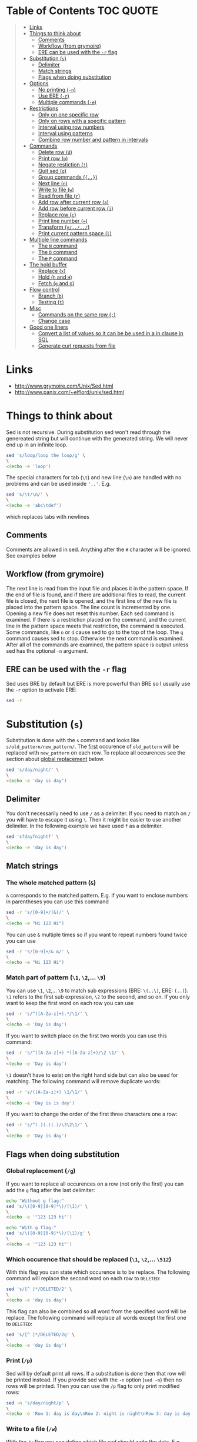 * Table of Contents :TOC:QUOTE:
#+BEGIN_QUOTE
- [[#links][Links]]
- [[#things-to-think-about][Things to think about]]
  - [[#comments][Comments]]
  - [[#workflow-from-grymoire][Workflow (from grymoire)]]
  - [[#ere-can-be-used-with-the--r-flag][ERE can be used with the ~-r~ flag]]
- [[#substitution-s][Substitution (~s~)]]
  - [[#delimiter][Delimiter]]
  - [[#match-strings][Match strings]]
  - [[#flags-when-doing-substitution][Flags when doing substitution]]
- [[#options][Options]]
  - [[#no-printing--n][No printing (~-n~)]]
  - [[#use-ere--r][Use ERE (~-r~)]]
  - [[#multiple-commands--e][Multiple commands (~-e~)]]
- [[#restrictions][Restrictions]]
  - [[#only-on-one-specific-row][Only on one specific row]]
  - [[#only-on-rows-with-a-specific-pattern][Only on rows with a specific pattern]]
  - [[#interval-using-row-numbers][Interval using row numbers]]
  - [[#interval-using-patterns][Interval using patterns]]
  - [[#combine-row-number-and-pattern-in-intervals][Combine row number and pattern in intervals]]
- [[#commands][Commands]]
  - [[#delete-row-d][Delete row (~d~)]]
  - [[#print-row-p][Print row (~p~)]]
  - [[#negate-restiction-][Negate restiction (~!~)]]
  - [[#quit-sed-q][Quit sed (~q~)]]
  - [[#group-commands-][Group commands (~{..}~)]]
  - [[#next-line-n][Next line (~n~)]]
  - [[#write-to-file-w][Write to file (~w~)]]
  - [[#read-from-file-r][Read from file (~r~)]]
  - [[#add-row-after-current-row-a][Add row after current row (~a~)]]
  - [[#add-row-before-current-row-i][Add row before current row (~i~)]]
  - [[#replace-row-c][Replace row (~c~)]]
  - [[#print-line-number-][Print line number (~=~)]]
  - [[#transform-y][Transform (~y/../../~)]]
  - [[#print-current-pattern-space-l][Print current pattern space (~l~)]]
- [[#multiple-line-commands][Multiple line commands]]
  - [[#the-n-command][The ~N~ command]]
  - [[#the-d-command][The ~D~ command]]
  - [[#the-p-command][The ~P~ command]]
- [[#the-hold-buffer][The hold buffer]]
  - [[#replace-x][Replace (~x~)]]
  - [[#hold-h-and-h][Hold (~h~ and ~H~)]]
  - [[#fetch-g-and-g][Fetch (~g~ and ~G~)]]
- [[#flow-control][Flow control]]
  - [[#branch-b][Branch (~b~)]]
  - [[#testing-t][Testing (~t~)]]
- [[#misc][Misc]]
  - [[#commands-on-the-same-row-][Commands on the same row (~;~)]]
  - [[#change-case][Change case]]
- [[#good-one-liners][Good one liners]]
  - [[#convert-a-list-of-values-so-it-can-be-be-used-in-a-in-clause-in-sql][Convert a list of values so it can be be used in a in clause in SQL]]
  - [[#generate-curl-requests-from-file][Generate curl requests from file]]
#+END_QUOTE

* Links

- [[http://www.grymoire.com/Unix/Sed.html]]
- [[http://www.panix.com/~elflord/unix/sed.html]]

* Things to think about

Sed is not recursive. During substitution sed won't read through the genereated
string but will continue with the generated string. We will never end up in an
infinite loop.

#+BEGIN_SRC bash :results output
sed 's/loop/loop the loop/g' \
\
<(echo -e 'loop')
#+END_SRC

The special characters for tab (~\t~) and new line (~\n~) are handled with no
problems and can be used inside ~'..'~. E.g.

#+BEGIN_SRC bash :results output
sed 's/\t/\n/' \
\
<(echo -e 'abc\tdef')
#+END_SRC

which replaces tabs with newlines

** Comments

Comments are allowed in sed. Anything after the ~#~ character will be ignored.
See examples below

** Workflow (from grymoire)

The next line is read from the input file and places it in the pattern space. If
the end of file is found, and if there are additional files to read, the current
file is closed, the next file is opened, and the first line of the new file is
placed into the pattern space. The line count is incremented by one. Opening a
new file does not reset this number. Each sed command is examined. If there is a
restriction placed on the command, and the current line in the pattern space
meets that restriction, the command is executed. Some commands, like ~n~ or ~d~
cause sed to go to the top of the loop. The ~q~ command causes sed to stop.
Otherwise the next command is examined. After all of the commands are examined,
the pattern space is output unless sed has the optional ~-n~ argument.

** ERE can be used with the ~-r~ flag

Sed uses BRE by default but ERE is more powerful than BRE so I usually use the
~-r~ option to activate ERE:

#+BEGIN_SRC bash :results output
sed -r
#+END_SRC

* Substitution (~s~)

Substitution is done with the ~s~ command and looks like ~s/old_pattern/new_pattern/~.
The _first_ occurence of ~old_pattern~ will be replaced with ~new_pattern~ on each
row. To replace all occurences see the section about [[#global-replacement-g][global replacement]] below.

#+BEGIN_SRC bash :results output
sed 's/day/night/' \
\
<(echo -e 'day is day')
#+END_SRC

** Delimiter

You don't necessarily need to use ~/~ as a delimiter. If you need to match on ~/~
you will have to escape it using ~\~. Then it might be easier to use another
delimiter. In the following example we have used ~f~ as a delimiter.

#+BEGIN_SRC bash :results output
sed 'sfdayfnightf' \
\
<(echo -e 'day is day')
#+END_SRC

** Match strings
*** The whole matched pattern (~&~)

~&~ corresponds to the matched pattern. E.g. if you want to enclose numbers in
parentheses you can use this command

#+BEGIN_SRC bash :results output
sed -r 's/[0-9]+/(&)/' \
\
<(echo -e "Hi 123 Hi")
#+END_SRC

You can use ~&~ multiple times so if you want to repeat numbers found twice you
can use

#+BEGIN_SRC bash :results output
sed -r 's/[0-9]+/& &/' \
\
<(echo -e "Hi 123 Hi")
#+END_SRC

*** Match part of pattern (~\1~, ~\2~,... ~\9~)

You can use ~\1~, ~\2~,... ~\9~ to match sub expressions (BRE: ~\(..\)~,
ERE: ~(..)~). ~\1~ refers to the first sub expression, ~\2~ to the second, and
so on. If you only want to keep the first word on each row you can use

#+BEGIN_SRC bash :results output
sed -r 's/^([A-Za-z]+).*/\1/' \
\
<(echo -e 'Day is day')
#+END_SRC

If you want to switch place on the first two words you can use this command:

#+BEGIN_SRC bash :results output
sed -r 's/^([A-Za-z]+) *([A-Za-z]+)/\2 \1/' \
\
<(echo -e 'Day is day')
#+END_SRC

~\1~ doesn't have to exist on the right hand side but can also be used for
matching. The following command will remove duplicate words:

#+BEGIN_SRC bash :results output
sed -r 's/([A-Za-z]+) \1/\1/' \
\
<(echo -e 'Day is is day')
#+END_SRC

If you want to change the order of the first three characters one a row:

#+BEGIN_SRC bash :results output
sed -r 's/^(.)(.)(.)/\3\2\1/' \
\
<(echo -e 'Day is day')
#+END_SRC

** Flags when doing substitution
*** Global replacement (~/g~)
:PROPERTIES:
:CUSTOM_ID: global-replacement-g
:END:

If you want to replace all occurences on a row (not only the first) you can add
the ~g~ flag after the last delimiter:

#+BEGIN_SRC bash :results output
echo "Without g flag:"
sed 's/\([0-9][0-9]*\)/(\1)/' \
\
<(echo -e '"123 123 hi"')

echo "With g flag:"
sed 's/\([0-9][0-9]*\)/(\1)/g' \
\
<(echo -e '"123 123 hi"')
#+END_SRC

*** Which occurence that should be replaced (~\1~, ~\2~,... ~\512~)

With this flag you can state which occurence is to be replace. The following
command will replace the second word on each row to ~DELETED~:

#+BEGIN_SRC bash :results output
sed 's/[^ ]*/DELETED/2' \
\
<(echo -e 'day is day')
#+END_SRC

This flag can also be combined so all word from the specified word will be
replace. The following command will replace all words except the first one to
~DELETED~:

#+BEGIN_SRC bash :results output
sed 's/[^ ]*/DELETED/2g' \
\
<(echo -e 'day is day')
#+END_SRC

*** Print (~/p~)
:PROPERTIES:
:CUSTOM_ID: print-p
:END:

Sed will by default print all rows. If a substitution is done then that row will
be printed instead. If you provide sed with the ~-n~ option (~sed -n~) then no
rows will be printed. Then you can use the ~/p~ flag to only print modified
rows:

#+BEGIN_SRC bash :results output
sed -n 's/day/night/p' \
\
<(echo -e 'Row 1: day is day\nRow 2: night is night\nRow 3: day is day')
#+END_SRC

*** Write to a file (~/w~)

With the ~/w~ flag you can define which file sed should write the data. E.g.

#+BEGIN_SRC bash :results output
sed -n 's/^[0-9]*[02468] /&/w even' file
#+END_SRC

This command will write even numbers which is followed by a space to the file
/even/. It's important that there is exactly one space between the ~w~ and the
file name. In this way you can split up the data into several files.

*** Ignore case (~/i~)

The pattern matching will be case insensitive:

#+BEGIN_SRC bash :results output
echo "Without i flag:"
sed 's/day/night/' \
\
<(echo -e 'Day is day')

echo "With i flag:"
sed 's/day/night/i' \
\
<(echo -e 'Day is day')
#+END_SRC

*** Combine flags

Flags can be combined when it makes sense. The ~/w~ flag needs to be put as the
last flag if you want to use it: E.g.

#+BEGIN_SRC bash :results output
sed -n 's/a/A/2pw /tmp/file' file
#+END_SRC

* Options
** No printing (~-n~)

With the ~-n~ option active sed won't print anything unless it is requested (see
section about [[#print-p][print flag]] above). So if you use both the ~-n~ option and the ~p~
flag together only rows where the pattern has been found will be printed. If you
use the ~p~ flag without the ~-n~ option rows where the pattern has been found
will be printed twice.

** Use ERE (~-r~)

Use ERE instead of the BRE

** Multiple commands (~-e~)

If you want to do perform several commands you can easily just pipe together
several sed commands. Or you use the ~-e~ option in front of each command
(including the first). The following command replaces all lower case ~a~:s and
~b~:s to upper case letters:

#+BEGIN_SRC bash :results output
sed -e 's/a/A/g' -e 's/b/B/g' \
\
<(echo -e "abcabc")
#+END_SRC

You can of course put each of these commands on separate lines for better
structure:

#+BEGIN_SRC bash :results output
sed -e 's/a/A/g' \
    -e 's/e/E/g' \
    -e 's/i/I/g' \
    -e 's/o/O/g' \
    -e 's/u/U/g' \
\
<(echo -e "abcdefghijklmnopqrstuvwxyz")
#+END_SRC

If you put them on separate lines you can also omit the ~-e~ option:

#+BEGIN_SRC bash :results output
sed 's/a/A/g 
     s/e/E/g 
     s/i/I/g 
     s/o/O/g 
     s/u/U/g' \
\
<(echo -e "abcdefghijklmnopqrstuvwxyz")
#+END_SRC

Note that the leading spaces doesn't matter.

* Restrictions

You can restrict sed to perform a command only on specific rows.

** Only on one specific row

Provide the row number before the command. E.g. remove the first word on the
second row:

#+BEGIN_SRC bash :results output
sed -r '2 s/^([^ ]+) +(.*)/\2/' \
\
<(echo -e "first second third\nfourth, fifth, sixth\nseventh, eighth, ninth")
#+END_SRC

You can use ~$~ to refer to the last row

** Only on rows with a specific pattern

Put the pattern before the command like this:

#+BEGIN_SRC bash :results output
sed '/pattern/ command'

# Or if you want to use another delimiter than /. In this case : (note that you need to escape the delimiter)

sed '\:pattern:' command
#+END_SRC

In the following example we will replace replace each word on rows that start
with ~#~ with the word ~COMMENT~

#+BEGIN_SRC bash :results output
sed -r '/^#/ s/[^# ]+/COMMENT/g' \
\
<(echo -e "This is not a comment
#But this is a comment
Not a comment
# Comment again")
#+END_SRC

The space between the restriction and the command is not necessary but can be
used for readability

** Interval using row numbers

Is done using this format:

#+BEGIN_SRC bash :results output
sed 'from_row,to_row command'
#+END_SRC

Both ~from_row~ and ~to_row~ are inclusive. You can refer to the last row with
~$~. The following command will remove all letter ~a~ from the second row to the
end:

#+BEGIN_SRC bash :results output
sed -r '2,$ s/a//g' \
\
<(echo -e "abab\nabab\nabab")
#+END_SRC

** Interval using patterns

Is done using this format:

#+BEGIN_SRC bash :results output
sed '/start_pattern/,/stop_pattern/ commando'
#+END_SRC

When the ~start_pattern~ is found the command will be executed on all rows until
the ~stop_pattern~ is found (inclusive that row). If the ~stop_pattern~ is not
found the command will be executed on all remaining rows. The following command
will remove all between (and including) the rows that start with ~START~ and
~STOP~. Note that can handle the interval multiple times

#+BEGIN_SRC bash :results output
sed -r '/^START/,/^STOP/ s/.*/REMOVED/' \
\
<(echo -e "Row 1
START
Row 2
STOP
Row 3
START
Row 4
STOP
Row 5")
#+END_SRC

** Combine row number and pattern in intervals

You can also combine row numbers and patterns when creating an interval. The
following command will remove all ~a~:s on rows from the beginning until a row
containing the word ~start~ is found (inclusive that row). Then it will continue
again when a row containing the word ~stop~ is found. Beware if the found row
contains both the words ~start~ and ~stop~ both commands will be executed on
this row (in this case it doesn't matter but for other commands it may matter)

#+BEGIN_SRC bash :results output
sed -e '1,/start/ s/a//g' -e '/stop/,$ s/a//g' file
#+END_SRC

* Commands
** Delete row (~d~)

Delete the current row. The following command removes rows starting with ~#~

#+BEGIN_SRC bash :results output
sed '/^#/ d' \
\
<(echo -e "This is not a comment
#But this is a comment
Not a comment
# Comment again")
#+END_SRC

** Print row (~p~)

Print the current row. The following command prints rows starting with ~#~. Note
that the ~-n~ option is used to suppress the default printing

#+BEGIN_SRC bash :results output
sed -n '/^#/ p' \
\
<(echo -e "This is not a comment
#But this is a comment
Not a comment
# Comment again")
#+END_SRC

** Negate restiction (~!~)

#+BEGIN_SRC bash :results output
sed -r '/^START/,/^STOP/ ! s/.*/REMOVED/' \
\
<(echo -e "Row 1
START
Row 2
STOP
Row 3
START
Row 4
STOP
Row 5")
#+END_SRC

** Quit sed (~q~)

Immediately terminate sed. The following command will print the first two lines
and then terminate. It looks like as if it prints the row before it terminates

#+BEGIN_SRC bash :results output
sed '2 q' \
\
<(echo -e "This is not a comment
#But this is a comment
Not a comment
# Comment again")
#+END_SRC

** Group commands (~{..}~)
:PROPERTIES:
:CUSTOM_ID: group-commands-
:END:

If you have multiple commands that you want to execute when a restriction is
fulfilled you can group them together using ~{~ and ~}~. Sed forces each command
to be on different rows and this also applies to ~{~ and ~}~.

The following command will operate on an interval which starts on a row
containing the word ~begin~ and and ends on a row containing the word ~end~. On
these rows it will replace rows starting with ~#~ with an empty row, remove
trailing whitespaces and remove empty rows (so rows starting with ~#~ will
eventually be removed). If the row wasn't removed it will be printed. Note that
the ~-n~ option is used.

#+BEGIN_SRC bash :results output
sed -n '
    /begin/,/end/ {
        s/#.*//
        s/[ \t]*$//
        /^$/ d
        p
    }' \
\
<(echo -e "# Should not be printed because it is before the begin key word
-- begin here
A row
# Should be removed

 # Should also be remove. First comment is removed then the remaining trailing space
Another row
-- here we end
# Should not be printed")
#+END_SRC

You can of course negate the restriction by putting a ~!~ before the ~{~.

We can also nest grouping. The following command will do the same thing as above
but only for row 1 to 100:

#+BEGIN_SRC bash :results output
sed -n '
    1,100 {
        /begin/,/end/ {
            s/#.*//
            s/[ \t]*$//
            /^$/ d
            p
        }
    }' file
#+END_SRC

** Next line (~n~)

The ~n~ command skips the current row and reads the next one. This commands is
good to be used when working with intervals when you want to skip the row where
the start pattern is found.

#+BEGIN_SRC bash :results output
sed -r '
    /^START/,/^STOP/ {
        /^START/n # Skip the rows with the start pattern
        s/.*/REMOVED/
    }' \
\
<(echo -e "Row 1
START
Row 2
STOP
Row 3
START
Row 4
STOP
Row 5")
#+END_SRC

To also exclude the row with the stop pattern is a little bit trickier. We can
instead match on all rows _not_ matching the stop pattern:

#+BEGIN_SRC bash :results output
sed -r '
    /^START/,/^STOP/ {
        /START/n # Skip the rows with the start pattern
        /STOP/ ! s/.*/REMOVED/ # For all rows not matching the end pattern
    }' \
\
<(echo -e "Row 1
START
Row 2
STOP
Row 3
START
Row 4
STOP
Row 5")
#+END_SRC

Note that the ~n~ command replaces the pattern space at the spot and does not
jump to the top of commands. In the following example ~Row 1~ will be printed
twice (doesn't match the restriction ~2~). Then ~Row 2~ will be printed once,
replace the current pattern space with ~Row 3~ and print it. Then since it
reached the end of execution it will load ~Row 4~ and print it twice.

#+BEGIN_SRC bash :results output
sed -r -n '
    p
    2 n
    p
' \
\
<(echo -e "Row 1
Row 2
Row 3
Row 4")
#+END_SRC

** Write to file (~w~)

The ~w~ command lets you write the current pattern space to a file. Note that
there should be exactly one space between the space and the file name. The
following command will write rows that begins with an even number the file
~even~:

#+BEGIN_SRC bash :results output
sed -r -n '/^[0-9]*[02468][^0-9]/ w even' \
\
<(echo -e "Doesn't begin with even number
8972 is an even number
8123 is not an even number but
9886 is an even number")
#+END_SRC

** Read from file (~r~)

With the ~r~ command you can read in a file after the current pattern space.
The file will be printed directly to ~stdout~ (ignores the ~-n~ option) and sed
will not be able to operate on this lines in the file. The following command
will concatenate two files

#+BEGIN_SRC bash :results output
sed '$ r file_to_read.txt' \
\
<(echo "Row 1
Row 2")
#+END_SRC

This example will include files after a line which only says ~INCLUDE~:

#+BEGIN_SRC bash :results output
sed '/^INCLUDE$/ r file_to_read.txt' \
\
<(echo "Row 1
INCLUDE
Row 2")
#+END_SRC

You can combine the ~r~ command with ~d~ to remove the row which says ~INCLUDE~

#+BEGIN_SRC bash :results output
sed '
    /^INCLUDE$/ {
        r file_to_read.txt
        d
    }' \
\
<(echo "Row 1
INCLUDE
Row 2")
#+END_SRC

Unfortunately you can't use regexp to enter the file to be read.

** Add row after current row (~a~)

The ~a~ command lets you add text after the current line

#+BEGIN_SRC bash :results output
sed '/WORD/ a New line after line with WORD' \
\
<(echo "Row 1
WORD
Row 2
WORD")
#+END_SRC

You can add multiple lines by ending a line with a ~\~

#+BEGIN_SRC bash :results output
sed '/WORD/ a\
New line after line with WORD\
And another line' \
\
<(echo "Row 1
WORD
Row 2
WORD")
#+END_SRC

Note that the line is added after the current line even if the pattern space
changes after the ~a~ command

#+BEGIN_SRC bash :results output
sed '
    /WORD/ a New line after line with WORD
    s/WORD/DROW/' \
\
<(echo "Row 1
WORD
Row 2
WORD")
#+END_SRC

** Add row before current row (~i~)

The ~i~ command is just like the ~a~ command but the line(s) are printed before
the current line

#+BEGIN_SRC bash :results output
sed '/WORD/ i\
New line before line with WORD\
And another line' \
\
<(echo "Row 1
WORD
Row 2
WORD")
#+END_SRC

** Replace row (~c~)

The ~c~ command works like the ~a~ and ~i~ commands but it will print the
defined text and then read in a new line to the pattern space and start from the
beginning

#+BEGIN_SRC bash :results output
sed '/WORD/ c\
New line before line with WORD\
And another line' \
\
<(echo "Row 1
WORD
Row 2
WORD")
#+END_SRC

** Print line number (~=~)

~=~ will print the line number of the current line. The following example will
print the number of lines in a file

#+BEGIN_SRC bash :results output
sed -n '$ =' \
\
<(echo "Row 1
Row 2
Row 3
Row 4")
#+END_SRC

** Transform (~y/../../~)

The ~y~ command till replace all characters on the left hand side to the
character on the corresponding place on the right hand side. E.g. to replace
all upper case letters with lower case you could run this code:

#+BEGIN_SRC bash :results output
sed 'y/ABCDEFGHIJKLMNOPQRSTUVWXYZ/abcdefghijklmnopqrstuvwxyz/' \
\
<(echo "ThiS Is A seNtance")
#+END_SRC

** Print current pattern space (~l~)

Good for debugging. Will print the current pattern space. Will also translate
non printable characters to octal form with a ~\~ in front of it. Tab becomes
~\t~

#+BEGIN_SRC bash :results output
sed -n '/#.*/ l' \
\
<(echo -r "This is a line
#This is a\t comment
And this is a line
# Comment again\t")
#+END_SRC

* Multiple line commands

There are also three commands that can be used when working with multiple lines.
Those are ~N~, ~P~ and ~D~ which acts similar to the single line commands ~n~,
~p~ and ~d~. When used together they are usually executed in the order: first
~N~, then ~P~ and lastly ~D~.

** The ~N~ command

When executing the ~n~ command the current pattern space is printed (unless the
~-n~ option is used), empties the pattern space and reads the next row. The ~N~
command neither prints the current pattern space or empties it. It appends a new
line character (~\n~) and the next line to the current pattern space. You can
now also match on ~n~ in your commands.

E.g if you're looking for two consecutive lines where the first one contains
~ONE~ and the second line ~TWO~ you could use the following command:

#+BEGIN_SRC bash :results output
sed -n '
/ONE/ {
    # found "ONE" - read in next line
    N
    # look for "TWO" on the second line and print if its found
    /\n.*TWO/ p
}' \
\
<(echo "Row 1: ZERO
Row 2: ONE
Row 3: THREE
Row 4: TWO
Row 5: THREE
Row 6: ONE
Row 7: TWO")
#+END_SRC

** The ~D~ command

When executing the ~d~ command the pattern space is emptied, the next line is
read and restarts the execution from the top with the new pattern space. The ~D~
command removes everything to (and including) the first new line character and
then restarts execution from the top. If the ~D~ command is run inside a [[#group-commands-][group
command]] the execution will jump to the top of the group. If the pattern space
would be empty a new line is read into the pattern space and the execution is
started from the top again.

** The ~P~ command

The ~p~ command prints the whole pattern space. ~P~ will only print until the
first new line character (~\n~). Neither of these commands will alter the
pattern space

* The hold buffer

A buffer where you can store and fetch data.

** Replace (~x~)

Swaps the hold buffer and the current pattern space. The hold buffer is
initialized with a blank line.

The following script will find a row containing the word ~WORD~ and print it
along with the line before and the line after. It contains a bug so if ~WORD~
would be on row 4 as well it wouldn't be found but I think it's good enough to
demonstrate the ~x~ command.

#+BEGIN_SRC bash :results output
sed -n '
/WORD/ ! {
    # No match. Put the current line in the hold buffer
    x
    # delete the old one, which is now in the pattern buffer
    d
}
/WORD/ {
    # a match - get last line
    x
    # print it
    p
    # get the original line back
    x
    # print it
    p
    # get the next line 
    n
    # print it
    p
    # now add three dashes as a marker
    a\
---
    # now put this line into the hold buffer
	x
}' \
\
<(echo "Row 1
Row 2
Row 3: WORD
Row 4
Row 5: WORD
Row 6
Row 7")
#+END_SRC

** Hold (~h~ and ~H~)
:PROPERTIES:
:CUSTOM_ID: hold-h-and-h
:END:

The ~h~ command will replace content of the hold buffer with the content of the
current pattern space but will leave the pattern space as it is. The ~H~ command
will append a new line character and the current pattern space to the hold
buffer.

The following command will find a row containing the word ~WORD~ and print it
along with the 4 lines around it (this command is not perfect either)

#+BEGIN_SRC bash :results output
sed -n '
/WORD/ ! {
    # does not match - append this line to the hold space
    H
}
# bring everything in the hold buffer into the pattern space
x
# Delete extra lines - keep two
s/^.*\n\(.*\n.*\)$/\1/
# now put the two lines (at most) into the hold buffer again
x
/WORD/ {
    # matches - Mark this row with an arrow
    s/.*/->&/
    # append the current line to the hold buffer
    H
    # get the next line
    n
    # append that one also
    H
    # bring it back, but keep the current line in the hold buffer. This is the
    # line after the pattern, and we want to place it in hold in case the next
    # line has the desired pattern
    x
    # print the 4 lines
    p
    # add the mark
    a\
---
    x
}' \
\
<(echo "Row 1
Row 2
Row 3
Row 4: WORD
Row 5
Row 6: WORD
Row 7")
#+END_SRC

** Fetch (~g~ and ~G~)

The opposite of ~h~ and ~H~.  The ~g~ command will replace the content of the
pattern space with the context of the hold buffer (the hold buffer is not
altered). The ~G~ command will append a new line charcter and the hold buffer to
the pattern space.

* Flow control
** Branch (~b~)

The ~b~ command is used for branching. The argument to the ~b~ command is a the
name of a label (which is defined as a string preceeded by a ~:~). If you
haven't provided a label to the ~b~ command it will branch to the end of the
script. This is nice when you need to end work with the current line and start
with a new from top.

The following command will look for the word ~WORD~ in a text and if found it
will print the whole paragraph

#+BEGIN_SRC bash :results output
sed -n '
# if an empty line, check the paragraph
/^$/ b para
# else add it to the hold buffer
H
# at end of file, check paragraph
$ b para
# now branch to end of script (to read in next line)
b
# this is where a paragraph is checked for the pattern
:para
# return the entire paragraph
# into the pattern space
x
# look for the pattern, if there - print
/WORD/ p
' \
\
<(echo "
This is
a paragraph
which doesn't contain
the word

But here
we have another
paragraph which does contain
the word WORD


Also this one contains the word WORD")
#+END_SRC

** Testing (~t~)

~t~ works pretty much like ~b~ but will only branch of the last substitution
command did modify the current pattern space. E.g. if you want to remove empty
parentheses the following command wouldn't make it (it only removes the
innermost pair):

#+BEGIN_SRC bash :results output
sed 's/([ ^I]*)//g' \
\
<(echo "(( ( ( ())) ))")
#+END_SRC 

And this one would also remove unmatched parentheses

#+BEGIN_SRC bash :results output
sed 's/([ ^I()]*)//g' \
\
<(echo "(( ( ( ())) )))") # There is an unmatched parenthesis in the end which is also remvoed
#<(echo "(( (s ( ())) ))") # And this one doesn't work either
#+END_SRC

We have to use the ~t~ command:

#+BEGIN_SRC bash :results output
sed '
:again
    s/([ ^I]*)//
    t again
' \
\
<(echo "(( s( ( ())) ))")
#+END_SRC

* Misc
** Commands on the same row (~;~)

You can write multiple commands on the same row with the ~;~ character. The
following command will do the same thing as the example in the section about
[[#hold-h-and-h][hold command]] above (now without comments).

#+BEGIN_SRC bash :results output
sed -n '/WORD/ !{;H};x;s/^.*\n\(.*\n.*\)$/\1/;x;/WORD/ {;s/.*/->&/;H;n;H;x;p;a\
---
x;}' \
\
<(echo "Row 1
Row 2
Row 3
Row 4: WORD
Row 5
Row 6: WORD
Row 7")
#+END_SRC

** Change case

The following commands are used on the right hand side in a substitution

| Command | Description                                            |
|---------+--------------------------------------------------------|
| ~\U~    | Makes all text to the right uppercase                  |
| ~\u~    | Makes only the first character to the right uppercase  |
| ~\L~    | Makes all text to the right lowercase                  |
| ~\l~    | Makes only the first character to the right lower case |
| ~\E~    | Stop case conversion started by \L or \U               |

The following command changes the first word to all upper case, second word as
it is and the third to all lower case.

#+BEGIN_SRC bash :results output
sed -r 's/^([^ ]+) *([^ ]+) *([^ ]+)/\L\1\E \2 \U\3/' \
\
<(echo "OnE TwO ThReE
FoUr FiVe SiX
SeVeN EiGhT NiNe")
#+END_SRC

* Good one liners
** Convert a list of values so it can be be used in a in clause in SQL

#+BEGIN_SRC bash :results output
sed ':a;N;$!ba;s/\n/'"','"'/g; s/.*/'"('&')"'/' \
\
<(echo "abd
def
ghi
jkl")
#+END_SRC

** Generate curl requests from file

#+BEGIN_SRC bash :results output
sed -rn "s|^([^\t]+)\t+([^\t]+)\t+([^\t]+)\t+([^\t]+)\t+([^\t]+)|curl -X PUT --header 'Content-Type: content-type' --header 'Accept: accept-header' -d '{\\
   \"field1\": \"\3\",\\
   \"field2\": \"\4\",\\
   \"field3\": \"\5\",\\
  }' 'http://hostname:port/path/to/\1/\2'\n|p" \
\
<(echo -e "value1\tvalue2\tvalue3\tvalue4\tvalue5
value6\tvalue7\tvalue8\tvalue9\tvalue10")
#+END_SRC

Or if each row should end with a ~\~

#+BEGIN_SRC bash :results output
sed -rn "s|^([^\t]+)\t+([^\t]+)\t+([^\t]+)\t+([^\t]+)\t+([^\t]+)|curl -X PUT --header 'Content-Type: content-type' --header 'Accept: accept-header' -d '{ \\\\\\
   \"field1\": \"\3\", \\\\\\
   \"field2\": \"\4\", \\\\\\
   \"field3\": \"\5\", \\\\\\
  }' 'http://hostname:port/path/to/\1/\2'\n|p" \
\
<(echo -e "value1\tvalue2\tvalue3\tvalue4\tvalue5
value6\tvalue7\tvalue8\tvalue9\tvalue10")
#+END_SRC
